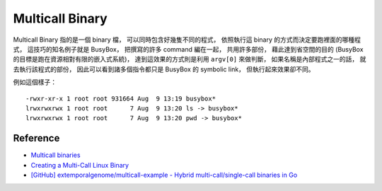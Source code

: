 ========================================
Multicall Binary
========================================

Multicall Binary 指的是一個 binary 檔，
可以同時包含好幾隻不同的程式，
依照執行這 binary 的方式而決定要跑裡面的哪種程式，
這技巧的知名例子就是 BusyBox，
把撰寫的許多 command 編在一起，
共用許多部份，
藉此達到省空間的目的 (BusyBox 的目標是跑在資源相對有限的嵌入式系統)，
達到這效果的方式則是利用 ``argv[0]`` 來做判斷，
如果名稱是內部程式之一的話，
就去執行該程式的部份，
因此可以看到諸多個指令都只是 BusyBox 的 symbolic link，
但執行起來效果卻不同。

例如這個樣子：

::

    -rwxr-xr-x 1 root root 931664 Aug  9 13:19 busybox*
    lrwxrwxrwx 1 root root      7 Aug  9 13:20 ls -> busybox*
    lrwxrwxrwx 1 root root      7 Aug  9 13:20 pwd -> busybox*



Reference
========================================

* `Multicall binaries <https://blog.flameeyes.eu/2009/10/multicall-binaries>`_
* `Creating a Multi-Call Linux Binary <http://www.redbooks.ibm.com/abstracts/tips0092.html>`_
* `[GitHub] extemporalgenome/multicall-example - Hybrid multi-call/single-call binaries in Go <https://github.com/extemporalgenome/multicall-example>`_
